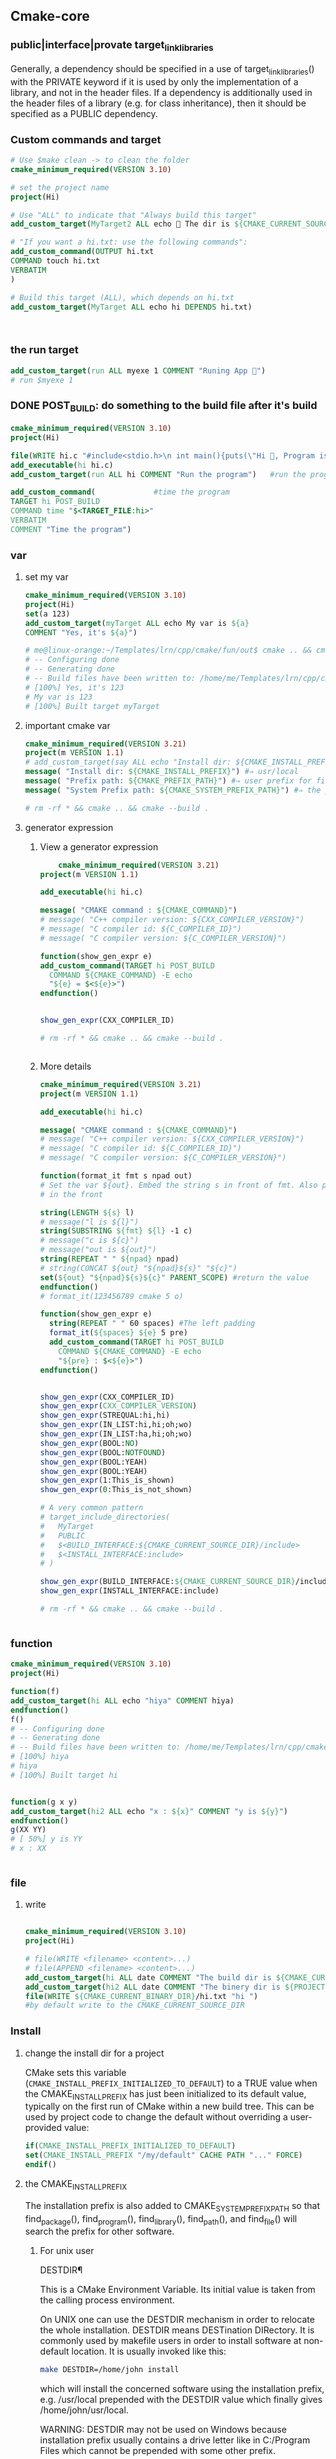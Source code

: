 ** Cmake-core
*** public|interface|provate target_link_libraries
Generally, a dependency should be specified in a use of target_link_libraries()
with the PRIVATE keyword if it is used by only the implementation of a library,
and not in the header files. If a dependency is additionally used in the header
files of a library (e.g. for class inheritance), then it should be specified as
a PUBLIC dependency.
*** Custom commands and target
#+BEGIN_SRC cmake
# Use $make clean -> to clean the folder
cmake_minimum_required(VERSION 3.10)

# set the project name
project(Hi)

# Use "ALL" to indicate that "Always build this target"
add_custom_target(MyTarget2 ALL echo 🐸 The dir is ${CMAKE_CURRENT_SOURCE_DIR})

# "If you want a hi.txt: use the following commands":
add_custom_command(OUTPUT hi.txt
COMMAND touch hi.txt
VERBATIM
)

# Build this target (ALL), which depends on hi.txt
add_custom_target(MyTarget ALL echo hi DEPENDS hi.txt)



#+END_SRC
*** the run target
#+begin_src cmake
add_custom_target(run ALL myexe 1 COMMENT "Runing App 🐸")
# run $myexe 1
#+end_src
*** DONE POST_BUILD: do something to the build file after it's build
#+BEGIN_SRC cmake
cmake_minimum_required(VERSION 3.10)
project(Hi)

file(WRITE hi.c "#include<stdio.h>\n int main(){puts(\"Hi 🐸, Program is run\");return 0;}")
add_executable(hi hi.c)
add_custom_target(run ALL hi COMMENT "Run the program")   #run the program

add_custom_command(             #time the program
TARGET hi POST_BUILD
COMMAND time "$<TARGET_FILE:hi>"
VERBATIM
COMMENT "Time the program")
#+END_SRC
*** var
**** set my var
#+BEGIN_SRC cmake
cmake_minimum_required(VERSION 3.10)
project(Hi)
set(a 123)
add_custom_target(myTarget ALL echo My var is ${a}
COMMENT "Yes, it's ${a}")

# me@linux-orange:~/Templates/lrn/cpp/cmake/fun/out$ cmake .. && cmake --build .
# -- Configuring done
# -- Generating done
# -- Build files have been written to: /home/me/Templates/lrn/cpp/cmake/fun/out
# [100%] Yes, it's 123
# My var is 123
# [100%] Built target myTarget

#+END_SRC
**** important cmake var
#+begin_src cmake
cmake_minimum_required(VERSION 3.21)
project(m VERSION 1.1)
# add_custom_target(say ALL echo "Install dir: ${CMAKE_INSTALL_PREFIX}")
message( "Install dir: ${CMAKE_INSTALL_PREFIX}") #⇒ usr/local
message( "Prefix path: ${CMAKE_PREFIX_PATH}") #⇒ user prefix for find_package
message( "System Prefix path: ${CMAKE_SYSTEM_PREFIX_PATH}") #⇒ the prefix for find_package

# rm -rf * && cmake .. && cmake --build .
#+end_src
**** generator expression
***** View a generator expression
    #+begin_src cmake
    cmake_minimum_required(VERSION 3.21)
project(m VERSION 1.1)

add_executable(hi hi.c)

message( "CMAKE command : ${CMAKE_COMMAND}")
# message( "C++ compiler version: ${CXX_COMPILER_VERSION}")
# message( "C compiler id: ${C_COMPILER_ID}")
# message( "C compiler version: ${C_COMPILER_VERSION}")

function(show_gen_expr e)
add_custom_command(TARGET hi POST_BUILD
  COMMAND ${CMAKE_COMMAND} -E echo
  "${e} = $<${e}>")
endfunction()


show_gen_expr(CXX_COMPILER_ID)

# rm -rf * && cmake .. && cmake --build .


#+end_src
***** More details
#+begin_src cmake
cmake_minimum_required(VERSION 3.21)
project(m VERSION 1.1)

add_executable(hi hi.c)

message( "CMAKE command : ${CMAKE_COMMAND}")
# message( "C++ compiler version: ${CXX_COMPILER_VERSION}")
# message( "C compiler id: ${C_COMPILER_ID}")
# message( "C compiler version: ${C_COMPILER_VERSION}")

function(format_it fmt s npad out)
# Set the var ${out}. Embed the string s in front of fmt. Also pad npad space
# in the front

string(LENGTH ${s} l)
# message("l is ${l}")
string(SUBSTRING ${fmt} ${l} -1 c)
# message("c is ${c}")
# message("out is ${out}")
string(REPEAT " " ${npad} npad)
# string(CONCAT ${out} "${npad}${s}" "${c}")
set(${out} "${npad}${s}${c}" PARENT_SCOPE) #return the value
endfunction()
# format_it(123456789 cmake 5 o)

function(show_gen_expr e)
  string(REPEAT " " 60 spaces) #The left padding
  format_it(${spaces} ${e} 5 pre)
  add_custom_command(TARGET hi POST_BUILD
    COMMAND ${CMAKE_COMMAND} -E echo
    "${pre} : $<${e}>")
endfunction()


show_gen_expr(CXX_COMPILER_ID)
show_gen_expr(CXX_COMPILER_VERSION)
show_gen_expr(STREQUAL:hi,hi)
show_gen_expr(IN_LIST:hi,hi;oh;wo)
show_gen_expr(IN_LIST:ha,hi;oh;wo)
show_gen_expr(BOOL:NO)
show_gen_expr(BOOL:NOTFOUND)
show_gen_expr(BOOL:YEAH)
show_gen_expr(BOOL:YEAH)
show_gen_expr(1:This_is_shown)
show_gen_expr(0:This_is_not_shown)

# A very common pattern
# target_include_directories(
#   MyTarget
#   PUBLIC
#   $<BUILD_INTERFACE:${CMAKE_CURRENT_SOURCE_DIR}/include>
#   $<INSTALL_INTERFACE:include>
# )

show_gen_expr(BUILD_INTERFACE:${CMAKE_CURRENT_SOURCE_DIR}/include)
show_gen_expr(INSTALL_INTERFACE:include)

# rm -rf * && cmake .. && cmake --build .


#+end_src
*** function
#+BEGIN_SRC cmake
cmake_minimum_required(VERSION 3.10)
project(Hi)

function(f)
add_custom_target(hi ALL echo "hiya" COMMENT hiya)
endfunction()
f()
# -- Configuring done
# -- Generating done
# -- Build files have been written to: /home/me/Templates/lrn/cpp/cmake/fun/out
# [100%] hiya
# hiya
# [100%] Built target hi


function(g x y)
add_custom_target(hi2 ALL echo "x : ${x}" COMMENT "y is ${y}")
endfunction()
g(XX YY)
# [ 50%] y is YY
# x : XX


#+END_SRC
*** file
**** write
#+BEGIN_SRC cmake

cmake_minimum_required(VERSION 3.10)
project(Hi)

# file(WRITE <filename> <content>...)
# file(APPEND <filename> <content>...)
add_custom_target(hi ALL date COMMENT "The build dir is ${CMAKE_CURRENT_BINARY_DIR}")
add_custom_target(hi2 ALL date COMMENT "The binery dir is ${PROJECT_BINARY_DIR}")
file(WRITE ${CMAKE_CURRENT_BINARY_DIR}/hi.txt "hi ")
#by default write to the CMAKE_CURRENT_SOURCE_DIR

#+END_SRC
*** Install
**** change the install dir for a project

CMake sets this variable (~CMAKE_INSTALL_PREFIX_INITIALIZED_TO_DEFAULT~) to a
TRUE value when the CMAKE_INSTALL_PREFIX has just been initialized to its
default value, typically on the first run of CMake within a new build tree. This
can be used by project code to change the default without overriding a
user-provided value:

#+BEGIN_SRC cmake
if(CMAKE_INSTALL_PREFIX_INITIALIZED_TO_DEFAULT)
set(CMAKE_INSTALL_PREFIX "/my/default" CACHE PATH "..." FORCE)
endif()
#+END_SRC

**** the CMAKE_INSTALL_PREFIX
The installation prefix is also added to CMAKE_SYSTEM_PREFIX_PATH so that
find_package(), find_program(), find_library(), find_path(), and find_file()
will search the prefix for other software.
***** For unix user
DESTDIR¶

This is a CMake Environment Variable. Its initial value is taken from the
calling process environment.

On UNIX one can use the DESTDIR mechanism in order to relocate the whole
installation. DESTDIR means DESTination DIRectory. It is commonly used by
makefile users in order to install software at non-default location. It is
usually invoked like this:

#+BEGIN_SRC bash
make DESTDIR=/home/john install
#+END_SRC

which will install the concerned software using the installation prefix, e.g.
/usr/local prepended with the DESTDIR value which finally gives
/home/john/usr/local.

WARNING: DESTDIR may not be used on Windows because installation prefix usually
contains a drive letter like in C:/Program Files which cannot be prepended with
some other prefix.
*** add target compile definition
#+begin_src cmake
target_compile_definitions(foo PUBLIC FOO)
target_compile_definitions(foo PUBLIC -DFOO)  # -D removed
target_compile_definitions(foo PUBLIC "" FOO) # "" ignored
target_compile_definitions(foo PUBLIC -D FOO) # -D becomes "", then ignored
#+end_src
*** Reuse cmake project
**** link to obj to other folder 
import all targets defined in the CMakeLists.txt in ../my_test whose objects are
built in ../my_test_build
#+begin_src cmake
  add_subdirectory(../my_test ../my_test_build)
#+end_src
**** create cmake package
***** server
.
├── CMakeLists.txt
├── Config.cmake.in
├── my_cmake_lib.cpp
├── my_cmake_lib.h
├── my_config_and_install.cmake
└── write_version.cmake
In which:
****** CMakeLists.txt
#+begin_src cmake
cmake_minimum_required(VERSION 3.15)
project(m)

# make cache variables for install destinations
include(GNUInstallDirs)       #set the ${CMAKE_INSTALL_INCLUDEDIR}
message("The install_include_dir is ${CMAKE_INSTALL_INCLUDEDIR")

add_library(my_cmake_lib STATIC my_cmake_lib.cpp)
target_include_directories(my_cmake_lib
PUBLIC
"$<BUILD_INTERFACE:${CMAKE_CURRENT_SOURCE_DIR}>"
"$<INSTALL_INTERFACE:${CMAKE_INSTALL_INCLUDEDIR}>"
)

include(CMakePackageConfigHelpers)
include(my_config_and_install.cmake)
#provide the create_my_config_file() and install_my_target()

create_my_config_file(my_cmake_lib)
install_my_target(my_cmake_lib)
include(write_version.cmake)
write_my_version(my_cmake_lib 1.2.3)

# cd ../my_cmake_lib.build
# clear && rm -rf * && cmake ../my_cmake_lib
# cmake --build . && cmake --install . --prefix my-install


#+end_src
****** Config.cmake.in
#+begin_src cmake
# This file the is the input template, hand-typped by Jianer

# The following expends on build. It provides the check_required_components()
# and set_and_check() macro.
@PACKAGE_INIT@

include("${CMAKE_CURRENT_LIST_DIR}/my_cmake_libTargets.cmake")

# The following inspect the <package>_<component>_FOUND var
# and set the <package>_FOUND if nothing went wrong
check_required_components(my_cmake_lib)

#+end_src
****** my_cmake_lib.cpp
#+begin_src c++
#include "my_cmake_lib.h"

#include <cstdio>

namespace my_cmake_lib {
void f1(){
  printf("I am from my_cmake_lib 🐸\n");
}
}

#+end_src
****** my_cmake_lib.h
#+begin_src c
#pragma once
namespace my_cmake_lib{
void f1();
}

#+end_src
****** my_config_and_install.cmake
#+begin_src cmake

function(create_my_config_file pkg)
# Create the package configure file for the package named `pkg`
set(my_config_build_file
  ${CMAKE_CURRENT_BINARY_DIR}/${pkg}Config.cmake)
set(my_config_install_dir
  ${CMAKE_INSTALL_LIBDIR}/cmake/${pkg} )

message("The my_config_install_dir is ${my_config_install_dir}")

configure_package_config_file(
  # The input template:
  ${CMAKE_CURRENT_SOURCE_DIR}/Config.cmake.in
  # The output generated on build
  ${my_config_build_file}
  # The output generated on install
  INSTALL_DESTINATION
  ${my_config_install_dir}
  )

# Install the generated <pkg>Config.cmake and <pkg>ConfigVersion.cmake
install(FILES
  ${my_config_build_file}
  ${CMAKE_CURRENT_BINARY_DIR}/${pkg}ConfigVersion.cmake
  DESTINATION
  ${my_config_install_dir}
  )

# return the value
set(my_config_install_dir ${my_config_install_dir} PARENT_SCOPE)
endfunction()

# Install the target
function(install_my_target x)
#We use an install(targets) to install the library (the lib<pkg>.a file)
install(TARGETS ${x}
  EXPORT ${x}Targets
  LIBRARY DESTINATION ${CMAKE_INSTALL_LIBDIR}
  ARCHIVE DESTINATION ${CMAKE_INSTALL_LIBDIR}
  RUNTIME DESTINATION ${CMAKE_INSTALL_BINDIR}
  INCLUDES DESTINATION ${CMAKE_INSTALL_INCLUDEDIR}
  )

# Install the header file (<pkg>.h file)
install(FILES ${x}.h DESTINATION ${CMAKE_INSTALL_INCLUDEDIR})

# Install the target export details (the <pkg>Targets.cmake files)
install(EXPORT ${x}Targets
  FILE ${x}Targets.cmake #⇒ ${x}Targets.cmake : the description file
  NAMESPACE ${x}::       #The exported target name will have this prefix
  DESTINATION ${my_config_install_dir}
  )
endfunction()


#+end_src
****** write_my_version.cmake
#+begin_src cmake
set(version 1.2.3)
function(write_my_version pkg v)
set_property(TARGET ${pkg} PROPERTY VERSION ${v})

# Macro from CMakePackageConfigHelpers
write_basic_package_version_file(
  "${CMAKE_CURRENT_BINARY_DIR}/${pkg}ConfigVersion.cmake"
  VERSION "${v}"
  COMPATIBILITY AnyNewerVersion
  )
endfunction()
write_my_version(my_cmake_lib ${version})

#+end_src
***** client
├── CMakeLists.txt
└── m.cpp
****** CMakeLists.txt
#+begin_src cmake
cmake_minimum_required(VERSION 3.21)
project(MyCMakeUser VERSION 1.1)

# Do one of the following two to include the dir that install the my_cmake_libConfig.cmake
# set(CMAKE_PREFIX_PAth "../my_cmake_lib.build/my-install/lib/cmake/my_cmake_lib")
set(my_cmake_lib_DIR "../my_cmake_lib.build/my-install/lib/cmake/my_cmake_lib")

# So the version can be 1.2.2, 1.2.3 but not 1.2.4.
# If you change to 1.2.4, you recieve :

# The following configuration files were considered but not accepted:
# /home/me/Templates/lrn/cpp/cmake/import/my_cmake_lib_usr/../my_cmake_lib.build/my-install/lib/cmake/my_cmake_lib/my_cmake_libConfig.cmake,version: 1.2.3


find_package(my_cmake_lib 1.2.3)

add_executable(m m.cpp)
target_link_libraries(m PRIVATE my_cmake_lib::my_cmake_lib)

add_custom_target(run ALL m COMMENTS "Running 🐸")

#+end_src
****** m.cpp
#+begin_src c++
#include "my_cmake_lib.h"
#include <cstdio>
int main(int argc, char *argv[]){
printf("I will call the f1() in my_cmake_lib:\n\t");
my_cmake_lib::f1();
printf("Yep\n");
return 0;
}

#+end_src
*** string and format
**** basic
#+begin_src cmake
function(test_format)
set(a "123456789")
set(b "cmake")

string(LENGTH ${b} l)
message("l is ${l}")
string(SUBSTRING ${a} ${l} -1 c)
string(CONCAT d ${b} ${c})
message("c is ${c}")
message("d is ${d}")          #cmake6789
endfunction()

#+end_src
**** my_format_print
#+begin_src cmake
function(format_it fmt s npad out)
# Set the var ${out}. Embed the string s in front of fmt. Also pad npad space
# in the front

string(LENGTH ${s} l)
# message("l is ${l}")
string(SUBSTRING ${fmt} ${l} -1 c)
# message("c is ${c}")
# message("out is ${out}")
string(REPEAT " " ${npad} npad)
# string(CONCAT ${out} "${npad}${s}" "${c}")
set(${out} "${npad}${s}${c}" PARENT_SCOPE) #return the value
endfunction()


#+end_src
*** book
**** first step
***** script
#+begin_src cmake
# An example of a script

cmake_minimum_required(VERSION 3.20.0)

message("Hello world")

file(WRITE Hello.txt "I am writing to a file")
#+end_src
run a script
#+begin_src bash
cmake -P script.cmake
#+end_src
***** Util module
Modules are written in the CMake language and contain macro definitions,
variables, and commands that perform all kinds of functions use
~include(<module>)~.
***** Find-modules
CMake provides over 150 modules that are able to locate different packages in
the system.e.g. ~FindCURL~ module searches cURL and defines
following variables:
+ CURL_FOUND
+ CURL_INCLUDE_DIRS
+ CURL_INCLUDE_LIBRARIES
+ CURL_VERSION_STRING.

**** lang
***** block comment
#+begin_src cmake

#[=[

bracket comment

#]=]
#+end_src

**** Link
Building a correctly linked executable heavily depends on a valid configuration
(and taking care of such minute details as position-independent code (PIC).

We'll learn about another nuisance of linking – the One Definition Rule (ODR).

*** Target attributes
#+begin_src cmake
cmake_minimum_required(VERSION 3.20.0)
project(hi)

find_Package(Boost COMPONENTS log)
message("🐸 Find boost: ${Boost_FOUND}")
include(CMakePrintHelpers)
cmake_print_properties(TARGETS Boost::log PROPERTIES TYPE SOURCE_DIR)

#+end_src

*** if()
#+begin_src cmake
if(<condition>)
<commands>
elseif(<condition>) # optional block, can be repeated
<commands>
else()              # optional block
<commands>
endif()
#+end_src

*** specify C++ standard fs
#+begin_src cmake
cmake_minimum_required(VERSION 3.10)

# set the project name and version
project(Hi VERSION 1.0)

# specify the C++ standard
add_library(my_compiler_flags INTERFACE)
target_compile_features(my_compiler_flags INTERFACE cxx_std_11)

add_subdirectory(mylib)

# add the executable
add_executable(Hi hi.cpp)
target_link_libraries(Hi PUBLIC mylib my_compiler_flags)

# add the binary tree to the search path for include files
# so that we will find TutorialConfig.h
target_include_directories(Hi PUBLIC
"${PROJECT_BINARY_DIR}"
)

# run
add_custom_target(run ALL Hi COMMENT "Runing App 🐸")
#+end_src

** ctest
# cmake ..
# cmake --build .
# ctest -N                        #show what tests to run(no run)
# ctest                           #run all tests
# ctest -V                        #run all (verbosely)
# ctest -R Runs                   #run the test match(regex) "Run"

Specify test-dir
#+begin_src bash
ctest --test-dir rock-storage/ -N
#+end_src
* End


# Local Variables:
# org-what-lang-is-for: "cmake"
# End:
